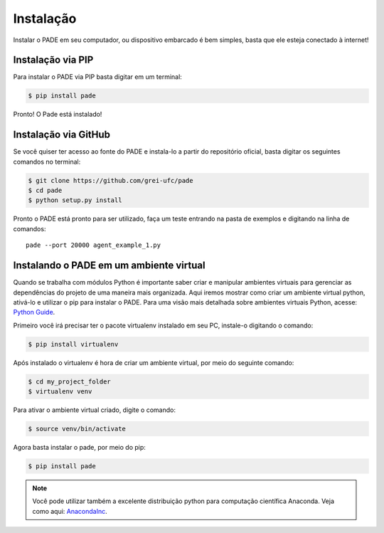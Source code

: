 
.. _installation-page:

Instalação
==========

Instalar o PADE em seu computador, ou dispositivo embarcado é bem simples, basta que ele esteja conectado à internet!

Instalação via PIP
------------------

Para instalar o PADE via PIP basta digitar em um terminal:

.. code-block:: console

    $ pip install pade


Pronto! O Pade está instalado!

Instalação via GitHub
---------------------

Se você quiser ter acesso ao fonte do PADE e instala-lo a partir do repositório oficial, basta digitar os seguintes comandos no terminal:

.. code-block:: console

    $ git clone https://github.com/grei-ufc/pade
    $ cd pade
    $ python setup.py install

Pronto o PADE está pronto para ser utilizado, faça um teste entrando na pasta de exemplos e digitando na linha de comandos:

::

    pade --port 20000 agent_example_1.py

Instalando o PADE em um ambiente virtual
----------------------------------------

Quando se trabalha com módulos Python é importante saber criar e manipular ambientes virtuais para gerenciar as dependências do projeto de uma maneira mais organizada. Aqui iremos mostrar como criar um ambiente virtual python, ativá-lo e utilizar o pip para instalar o PADE. Para uma visão mais detalhada sobre ambientes virtuais Python, acesse: `Python Guide <http://docs.python-guide.org/en/latest/dev/virtualenvs/>`_.

Primeiro você irá precisar ter o pacote virtualenv instalado em seu PC, instale-o digitando o comando:

.. code-block:: console

	$ pip install virtualenv

Após instalado o virtualenv é hora de criar um ambiente virtual, por meio do seguinte comando:

.. code-block:: console
	
	$ cd my_project_folder 
	$ virtualenv venv

Para ativar o ambiente virtual criado, digite o comando:

.. code-block:: console
	
	$ source venv/bin/activate

Agora basta instalar o pade, por meio do pip:

.. code-block:: console

	$ pip install pade

.. note:: Você pode utilizar também a excelente distribuição python para computação científica Anaconda. Veja como aqui: `AnacondaInc <https://www.anaconda.com/distribution/>`_.